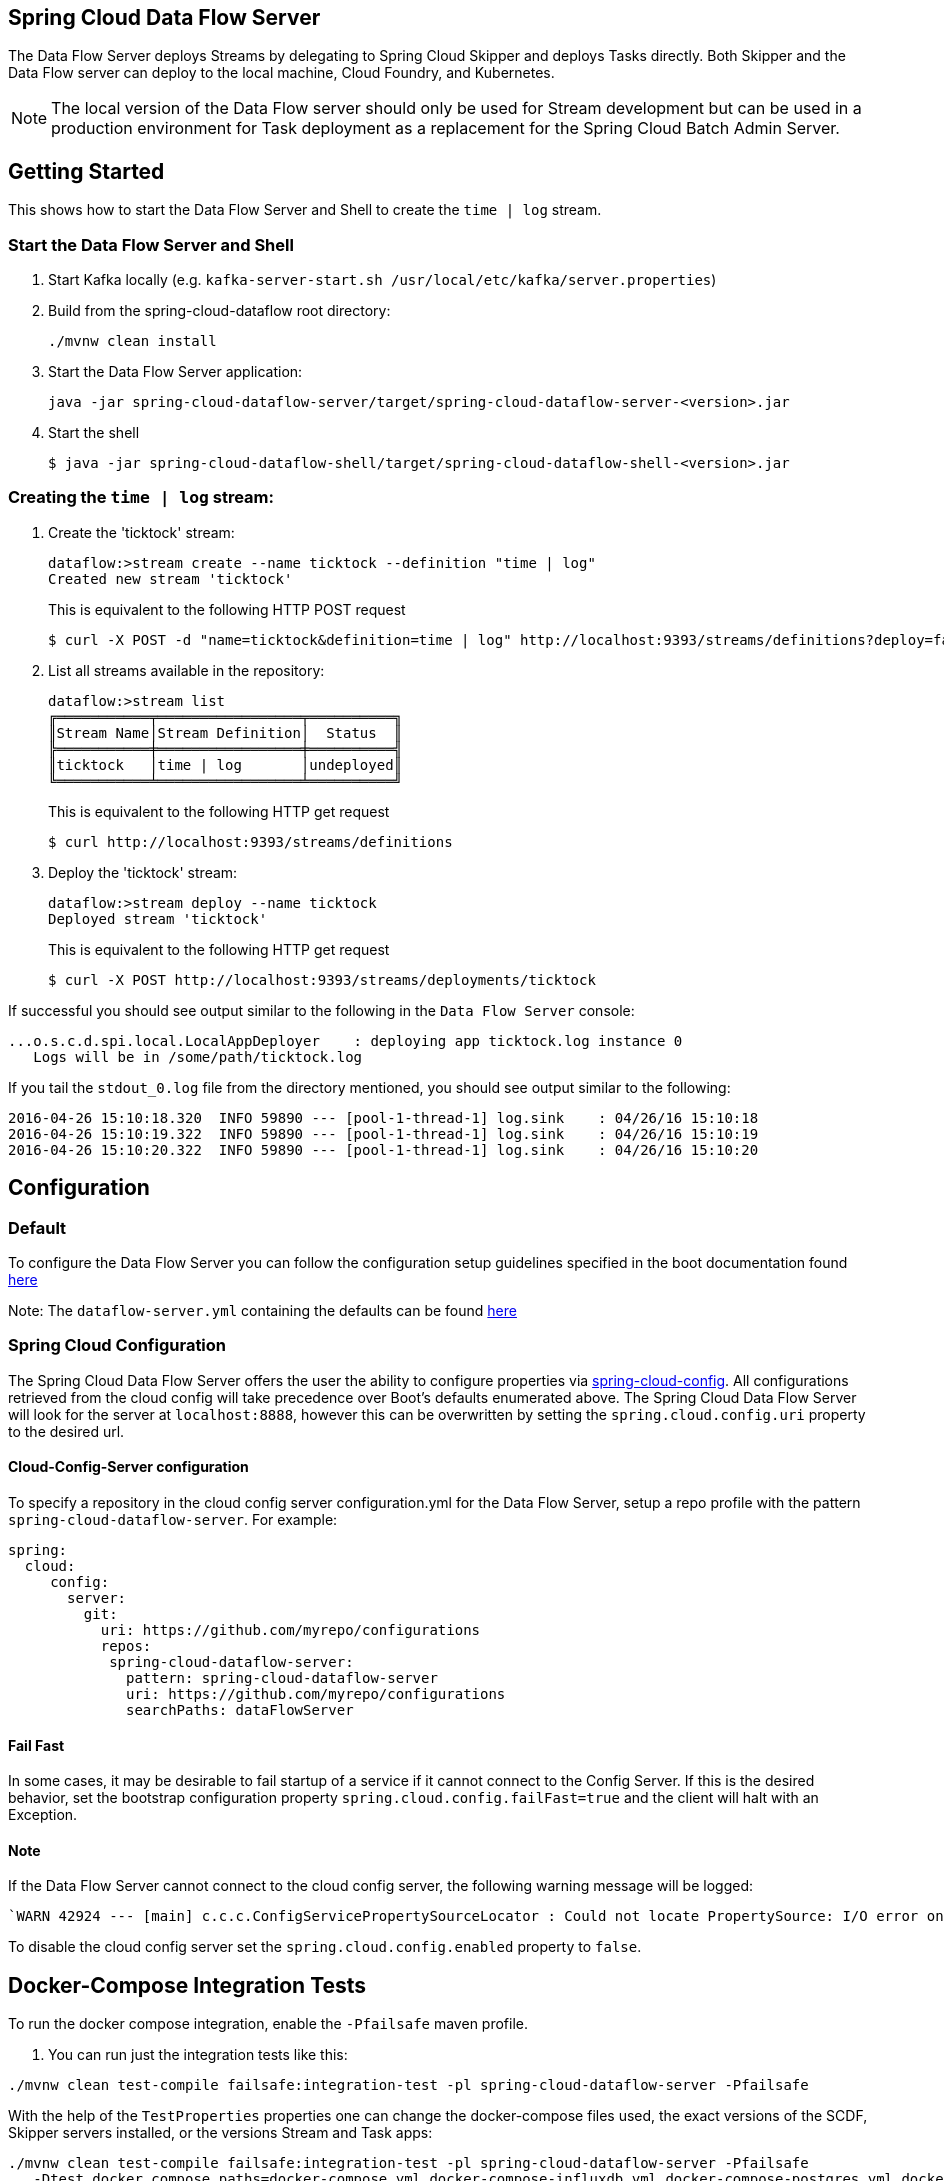 == Spring Cloud Data Flow Server

The Data Flow Server deploys Streams by delegating to Spring Cloud Skipper and deploys Tasks directly.
 Both Skipper and the Data Flow server can deploy to the local machine, Cloud Foundry, and Kubernetes.

NOTE: The local version of the Data Flow server should only be used for Stream development but can be used in a production environment for Task deployment as a replacement for the Spring Cloud Batch Admin Server.

== Getting Started

This shows how to start the Data Flow Server and Shell to create the `time | log` stream.

=== Start the Data Flow Server and Shell

. Start Kafka locally (e.g. `kafka-server-start.sh /usr/local/etc/kafka/server.properties`)
. Build from the spring-cloud-dataflow root directory:
+
----
./mvnw clean install
----
+
. Start the Data Flow Server application:
+
----
java -jar spring-cloud-dataflow-server/target/spring-cloud-dataflow-server-<version>.jar
----
+
. Start the shell
+
----
$ java -jar spring-cloud-dataflow-shell/target/spring-cloud-dataflow-shell-<version>.jar
----

=== Creating the `time | log` stream:

. Create the 'ticktock' stream:
+
----
dataflow:>stream create --name ticktock --definition "time | log"
Created new stream 'ticktock'
----
+
This is equivalent to the following HTTP POST request
+
----
$ curl -X POST -d "name=ticktock&definition=time | log" http://localhost:9393/streams/definitions?deploy=false
----
+
. List all streams available in the repository:
+
----
dataflow:>stream list
╔═══════════╤═════════════════╤══════════╗
║Stream Name│Stream Definition│  Status  ║
╠═══════════╪═════════════════╪══════════╣
║ticktock   │time | log       │undeployed║
╚═══════════╧═════════════════╧══════════╝
----
+
This is equivalent to the following HTTP get request
+
----
$ curl http://localhost:9393/streams/definitions
----
+
. Deploy the 'ticktock' stream:
+
----
dataflow:>stream deploy --name ticktock
Deployed stream 'ticktock'
----
+
This is equivalent to the following HTTP get request
+
----
$ curl -X POST http://localhost:9393/streams/deployments/ticktock
----

If successful you should see output similar to the following in the `Data Flow Server` console:

----
...o.s.c.d.spi.local.LocalAppDeployer    : deploying app ticktock.log instance 0
   Logs will be in /some/path/ticktock.log
----

If you tail the `stdout_0.log` file from the directory mentioned, you should see output similar to the following:

----
2016-04-26 15:10:18.320  INFO 59890 --- [pool-1-thread-1] log.sink    : 04/26/16 15:10:18
2016-04-26 15:10:19.322  INFO 59890 --- [pool-1-thread-1] log.sink    : 04/26/16 15:10:19
2016-04-26 15:10:20.322  INFO 59890 --- [pool-1-thread-1] log.sink    : 04/26/16 15:10:20
----

## Configuration

### Default
To configure the Data Flow Server you can follow the configuration setup guidelines specified in the boot documentation found https://docs.spring.io/spring-boot/docs/1.5.13.RELEASE/reference/html/boot-features-external-config.html[here]

Note: The `dataflow-server.yml` containing the defaults can be found https://github.com/spring-cloud/spring-cloud-dataflow/blob/master/spring-cloud-starter-dataflow-server/src/main/resources/dataflow-server.yml[here]

### Spring Cloud Configuration
The Spring Cloud Data Flow Server offers the user the ability to configure properties via
https://cloud.spring.io/spring-cloud-config/spring-cloud-config.html[spring-cloud-config].
All configurations retrieved from the cloud config will take precedence over Boot's
defaults enumerated above. The Spring Cloud Data Flow Server will look for the server at
`localhost:8888`, however this can be overwritten by setting the `spring.cloud.config.uri`
property to the desired url.

#### Cloud-Config-Server configuration

To specify a repository in the cloud config server configuration.yml for the Data Flow Server,
setup a repo profile with the pattern `spring-cloud-dataflow-server`. For example:

[source,yml]
----
spring:
  cloud:
     config:
       server:
         git:
           uri: https://github.com/myrepo/configurations
           repos:
            spring-cloud-dataflow-server:
              pattern: spring-cloud-dataflow-server
              uri: https://github.com/myrepo/configurations
              searchPaths: dataFlowServer
----

==== Fail Fast
In some cases, it may be desirable to fail startup of a service if it cannot connect to
the Config Server. If this is the desired behavior, set the bootstrap configuration
property `spring.cloud.config.failFast=true` and the client will halt with an Exception.

==== Note
If the Data Flow Server cannot connect to the cloud config server, the
following warning message will be logged: 
----
`WARN 42924 --- [main] c.c.c.ConfigServicePropertySourceLocator : Could not locate PropertySource: I/O error on GET request for "http://localhost:8888/spring-cloud-dataflow-server/default":Connection refused; nested exception is java.net.ConnectException: Connection refused`
----
To disable the cloud config server set the `spring.cloud.config.enabled` property to `false`.

## Docker-Compose Integration Tests

To run the docker compose integration, enable the `-Pfailsafe` maven profile.

. You can run just the integration tests like this:

----
./mvnw clean test-compile failsafe:integration-test -pl spring-cloud-dataflow-server -Pfailsafe
----

With the help of the `TestProperties` properties one can change the docker-compose files used, the exact versions of the
SCDF, Skipper servers installed, or the versions Stream and Task apps:

----
./mvnw clean test-compile failsafe:integration-test -pl spring-cloud-dataflow-server -Pfailsafe
   -Dtest.docker.compose.paths=docker-compose.yml,docker-compose-influxdb.yml,docker-compose-postgres.yml,docker-compose-rabbitmq.yml
   -Dtest.docker.compose.stream.apps.uri=https://dataflow.spring.io/rabbitmq-maven-latest
   -Dtest.docker.compose.dataflow.version=2.7.0-SNAPSHOT
   -Dtest.docker.compose.skipper.version=2.6.0-SNAPSHOT
----
The `test.docker.compose.paths` property accepts comma separated list of docker compose file names and supports `file:`, `classpath:`, and `http:`/`https:` URI schemas. If the schema prefix is not explicitly set, the file is treated as local one.


----
./mvnw clean test-compile failsafe:integration-test -pl spring-cloud-dataflow-server -Pfailsafe \
   -Dtest.docker.compose.paths=docker-compose.yml,docker-compose-dood.yml,docker-compose-prometheus.yml \
   -Dtest.docker.compose.stream.apps.uri=https://dataflow.spring.io/kafka-docker-latest \
   -Dtest.docker.compose.task.apps.uri=https://dataflow.spring.io/task-docker-latest \
   -Dtest.docker.compose.dataflow.version=2.7.0-SNAPSHOT \
   -Dtest.docker.compose.skipper.version=2.6.0-SNAPSHOT \
   -Dtest.docker.compose.apps.port.range=80 \
   -Dtest.docker.compose.pullOnStartup=false
----

----
./mvnw clean test-compile failsafe:integration-test -pl spring-cloud-dataflow-server -Pfailsafe \
   -Dtest.docker.compose.dood=true \
   -Dtest.docker.compose.pullOnStartup=false
----

## Run Integration Tests against k8s

For this you need a pre-installed Data Flow on GKE or minikube.
Register the OOTB kafka/docker and task/docker apps and the run:

----
./mvnw clean install -pl spring-cloud-dataflow-server -Dtest=foo -DfailIfNoTests=false \
    -Dtest.docker.compose.disable.extension=true \
    -Dtest.docker.compose.dataflowServerUrl=http://your-k8s-scdf-server \
    -Pfailsafe
----

* replace `http://your-k8s-scdf-server` with the url of your Data Flow server.
* the `test.docker.compose.disable.extension=true` property disables the docker-compose fixture.
* the `test.docker.compose.dataflowServerUrl=` property points to the pre-installed DataFlow REST API.

For the analytic tests you need to pre-install Prometheus according to the installation instructions and forward the prometheus server's 9090 port
----
kubectl port-forward prometheus-67896dcc8-7wm4h 9090:9090
----
Replace the `prometheus-67896dcc8-7wm4h` with your pod name.

Or use the `test.docker.compose.prometheusUrl` property to set an alternative Prometheus url.

#### Integration Tests with minikube

Minikube does not come with a load balancer implementation out of the box, which causes issues when one wants to use services exposed as a LoadBalancer.
MetalLB is a lightweight load balancer implementation for Kubernetes.

* Install MetalLB
----
kubectl apply -f https://raw.githubusercontent.com/google/metallb/v0.8.3/manifests/metallb.yaml
----

* Create a ConfigMap with the appropriate settings

----
cat <<EOF >metallbcm.yaml
apiVersion: v1
kind: ConfigMap
metadata:
  namespace: metallb-system
  name: config
data:
  config: |
    address-pools:
    - name: default
      protocol: layer2
      addresses:
      - 192.168.99.116/28
EOF
----

NOTE: The IP block that is listed in the addresses section is based on my setup. I am running Minikube via the default VirtualBox driver.
My network adapter 1 is "NAT", adapter 2 is "Host-only". My default Minikube IP is 192.168.99.100.
Depending on your setup, this may work out of the box, or you may need to customize it as needed.

* Apply the ConfigMap:

----
kubectl apply -f metallbcm.yaml
----

At this point MetalLB is setup and ready to hand out IP's to any service of type LoadBalancer, just as things would work in say GKE.

* If a change is made to the ConfigMap and re-applied, bounce the pods in the metallb-system namespace to pick-up the new changes, ie:

----
kubectl delete pod --all -n metallb-system
----
